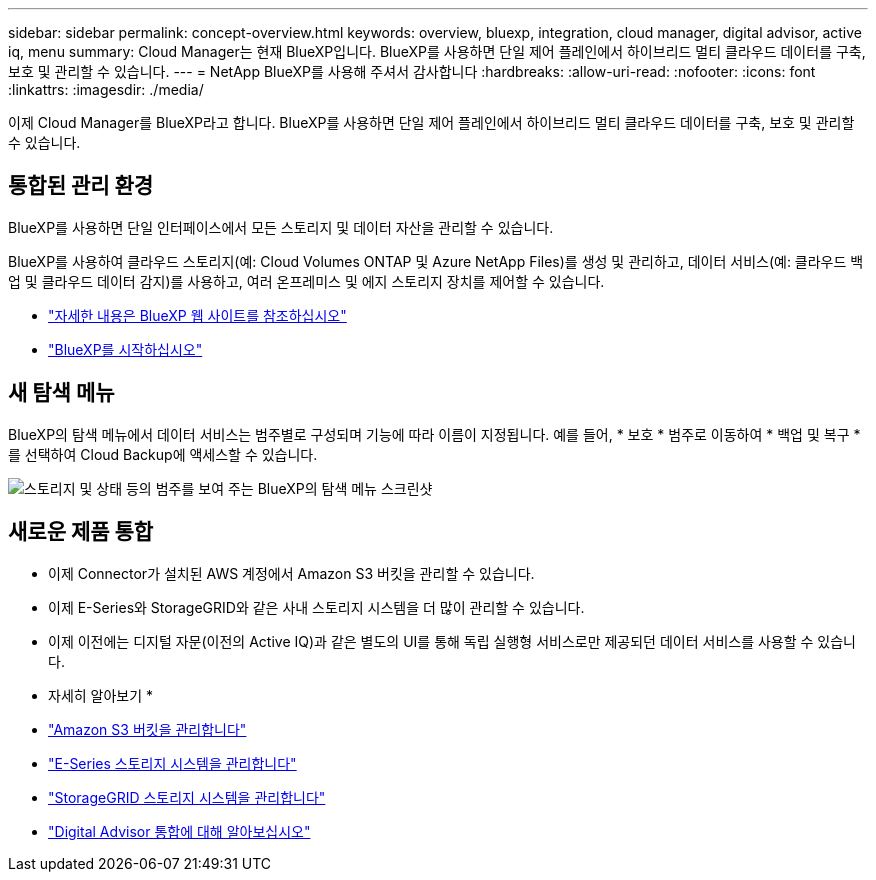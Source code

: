 ---
sidebar: sidebar 
permalink: concept-overview.html 
keywords: overview, bluexp, integration, cloud manager, digital advisor, active iq, menu 
summary: Cloud Manager는 현재 BlueXP입니다. BlueXP를 사용하면 단일 제어 플레인에서 하이브리드 멀티 클라우드 데이터를 구축, 보호 및 관리할 수 있습니다. 
---
= NetApp BlueXP를 사용해 주셔서 감사합니다
:hardbreaks:
:allow-uri-read: 
:nofooter: 
:icons: font
:linkattrs: 
:imagesdir: ./media/


[role="lead"]
이제 Cloud Manager를 BlueXP라고 합니다. BlueXP를 사용하면 단일 제어 플레인에서 하이브리드 멀티 클라우드 데이터를 구축, 보호 및 관리할 수 있습니다.



== 통합된 관리 환경

BlueXP를 사용하면 단일 인터페이스에서 모든 스토리지 및 데이터 자산을 관리할 수 있습니다.

BlueXP를 사용하여 클라우드 스토리지(예: Cloud Volumes ONTAP 및 Azure NetApp Files)를 생성 및 관리하고, 데이터 서비스(예: 클라우드 백업 및 클라우드 데이터 감지)를 사용하고, 여러 온프레미스 및 에지 스토리지 장치를 제어할 수 있습니다.

* https://cloud.netapp.com["자세한 내용은 BlueXP 웹 사이트를 참조하십시오"^]
* https://docs.netapp.com/us-en/cloud-manager-setup-admin/index.html["BlueXP를 시작하십시오"^]




== 새 탐색 메뉴

BlueXP의 탐색 메뉴에서 데이터 서비스는 범주별로 구성되며 기능에 따라 이름이 지정됩니다. 예를 들어, * 보호 * 범주로 이동하여 * 백업 및 복구 * 를 선택하여 Cloud Backup에 액세스할 수 있습니다.

image:screenshot-navigation-menu.png["스토리지 및 상태 등의 범주를 보여 주는 BlueXP의 탐색 메뉴 스크린샷"]



== 새로운 제품 통합

* 이제 Connector가 설치된 AWS 계정에서 Amazon S3 버킷을 관리할 수 있습니다.
* 이제 E-Series와 StorageGRID와 같은 사내 스토리지 시스템을 더 많이 관리할 수 있습니다.
* 이제 이전에는 디지털 자문(이전의 Active IQ)과 같은 별도의 UI를 통해 독립 실행형 서비스로만 제공되던 데이터 서비스를 사용할 수 있습니다.


* 자세히 알아보기 *

* https://docs.netapp.com/us-en/bluexp-s3-storage/index.html["Amazon S3 버킷을 관리합니다"^]
* https://docs.netapp.com/us-en/cloud-manager-e-series/index.html["E-Series 스토리지 시스템을 관리합니다"^]
* https://docs.netapp.com/us-en/cloud-manager-storagegrid/index.html["StorageGRID 스토리지 시스템을 관리합니다"^]
* https://docs.netapp.com/us-en/active-iq/digital-advisor-integration-with-bluexp.html["Digital Advisor 통합에 대해 알아보십시오"^]


